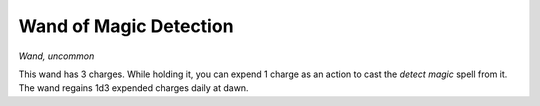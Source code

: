 Wand of Magic Detection
~~~~~~~~~~~~~~~~~~~~~~~


.. https://stackoverflow.com/questions/11984652/bold-italic-in-restructuredtext

.. raw:: html

   <style type="text/css">
     span.bolditalic {
       font-weight: bold;
       font-style: italic;
     }
   </style>

.. role:: bi
   :class: bolditalic


*Wand, uncommon*

This wand has 3 charges. While holding it, you can expend 1 charge as an
action to cast the *detect magic* spell from it. The wand regains 1d3
expended charges daily at dawn.

